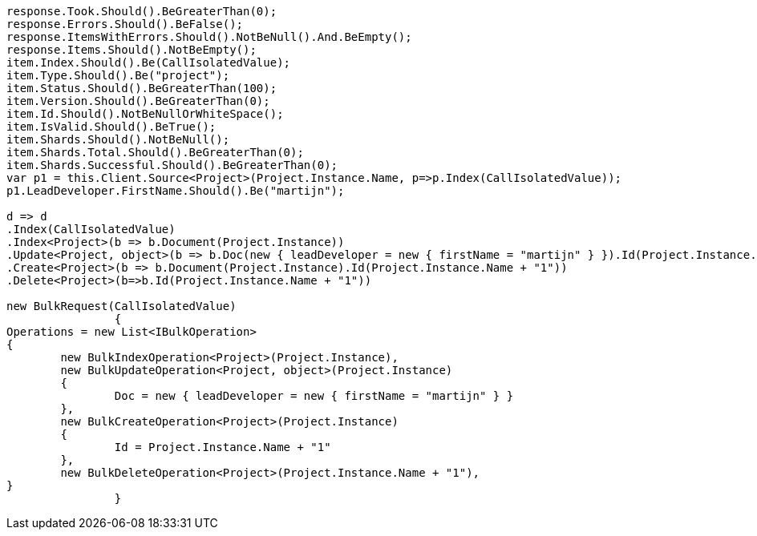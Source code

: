 :ref_current: https://www.elastic.co/guide/en/elasticsearch/reference/current

:github: https://github.com/elastic/elasticsearch-net

:imagesdir: ../../../images

[source,csharp]
----
response.Took.Should().BeGreaterThan(0);
response.Errors.Should().BeFalse();
response.ItemsWithErrors.Should().NotBeNull().And.BeEmpty();
response.Items.Should().NotBeEmpty();
item.Index.Should().Be(CallIsolatedValue);
item.Type.Should().Be("project");
item.Status.Should().BeGreaterThan(100);
item.Version.Should().BeGreaterThan(0);
item.Id.Should().NotBeNullOrWhiteSpace();
item.IsValid.Should().BeTrue();
item.Shards.Should().NotBeNull();
item.Shards.Total.Should().BeGreaterThan(0);
item.Shards.Successful.Should().BeGreaterThan(0);
var p1 = this.Client.Source<Project>(Project.Instance.Name, p=>p.Index(CallIsolatedValue));
p1.LeadDeveloper.FirstName.Should().Be("martijn");

d => d
.Index(CallIsolatedValue)
.Index<Project>(b => b.Document(Project.Instance))
.Update<Project, object>(b => b.Doc(new { leadDeveloper = new { firstName = "martijn" } }).Id(Project.Instance.Name))
.Create<Project>(b => b.Document(Project.Instance).Id(Project.Instance.Name + "1"))
.Delete<Project>(b=>b.Id(Project.Instance.Name + "1"))

new BulkRequest(CallIsolatedValue)
		{
Operations = new List<IBulkOperation>
{
	new BulkIndexOperation<Project>(Project.Instance),
	new BulkUpdateOperation<Project, object>(Project.Instance)
	{
		Doc = new { leadDeveloper = new { firstName = "martijn" } }
	},
	new BulkCreateOperation<Project>(Project.Instance)
	{
		Id = Project.Instance.Name + "1"
	},
	new BulkDeleteOperation<Project>(Project.Instance.Name + "1"),
}
		}
----

